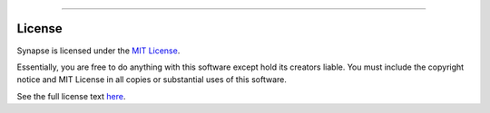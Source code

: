 .. image:: https://raw.githubusercontent.com/cnap-cobre/synapse/master/logo.png
   :width: 300 px
   :align: center

----

#######
License
#######

Synapse is licensed under the `MIT License <https://tldrlegal.com/license/mit-license>`_.

.. image:: /_static/mit-license.png
   :width: 150 px
   :align: center

Essentially, you are free to do anything with this software except hold its creators liable.
You must include the copyright notice and MIT License in all copies or substantial uses of
this software.

See the full license text `here <https://github.com/cnap-cobre/synapse/blob/master/LICENSE.md>`_.